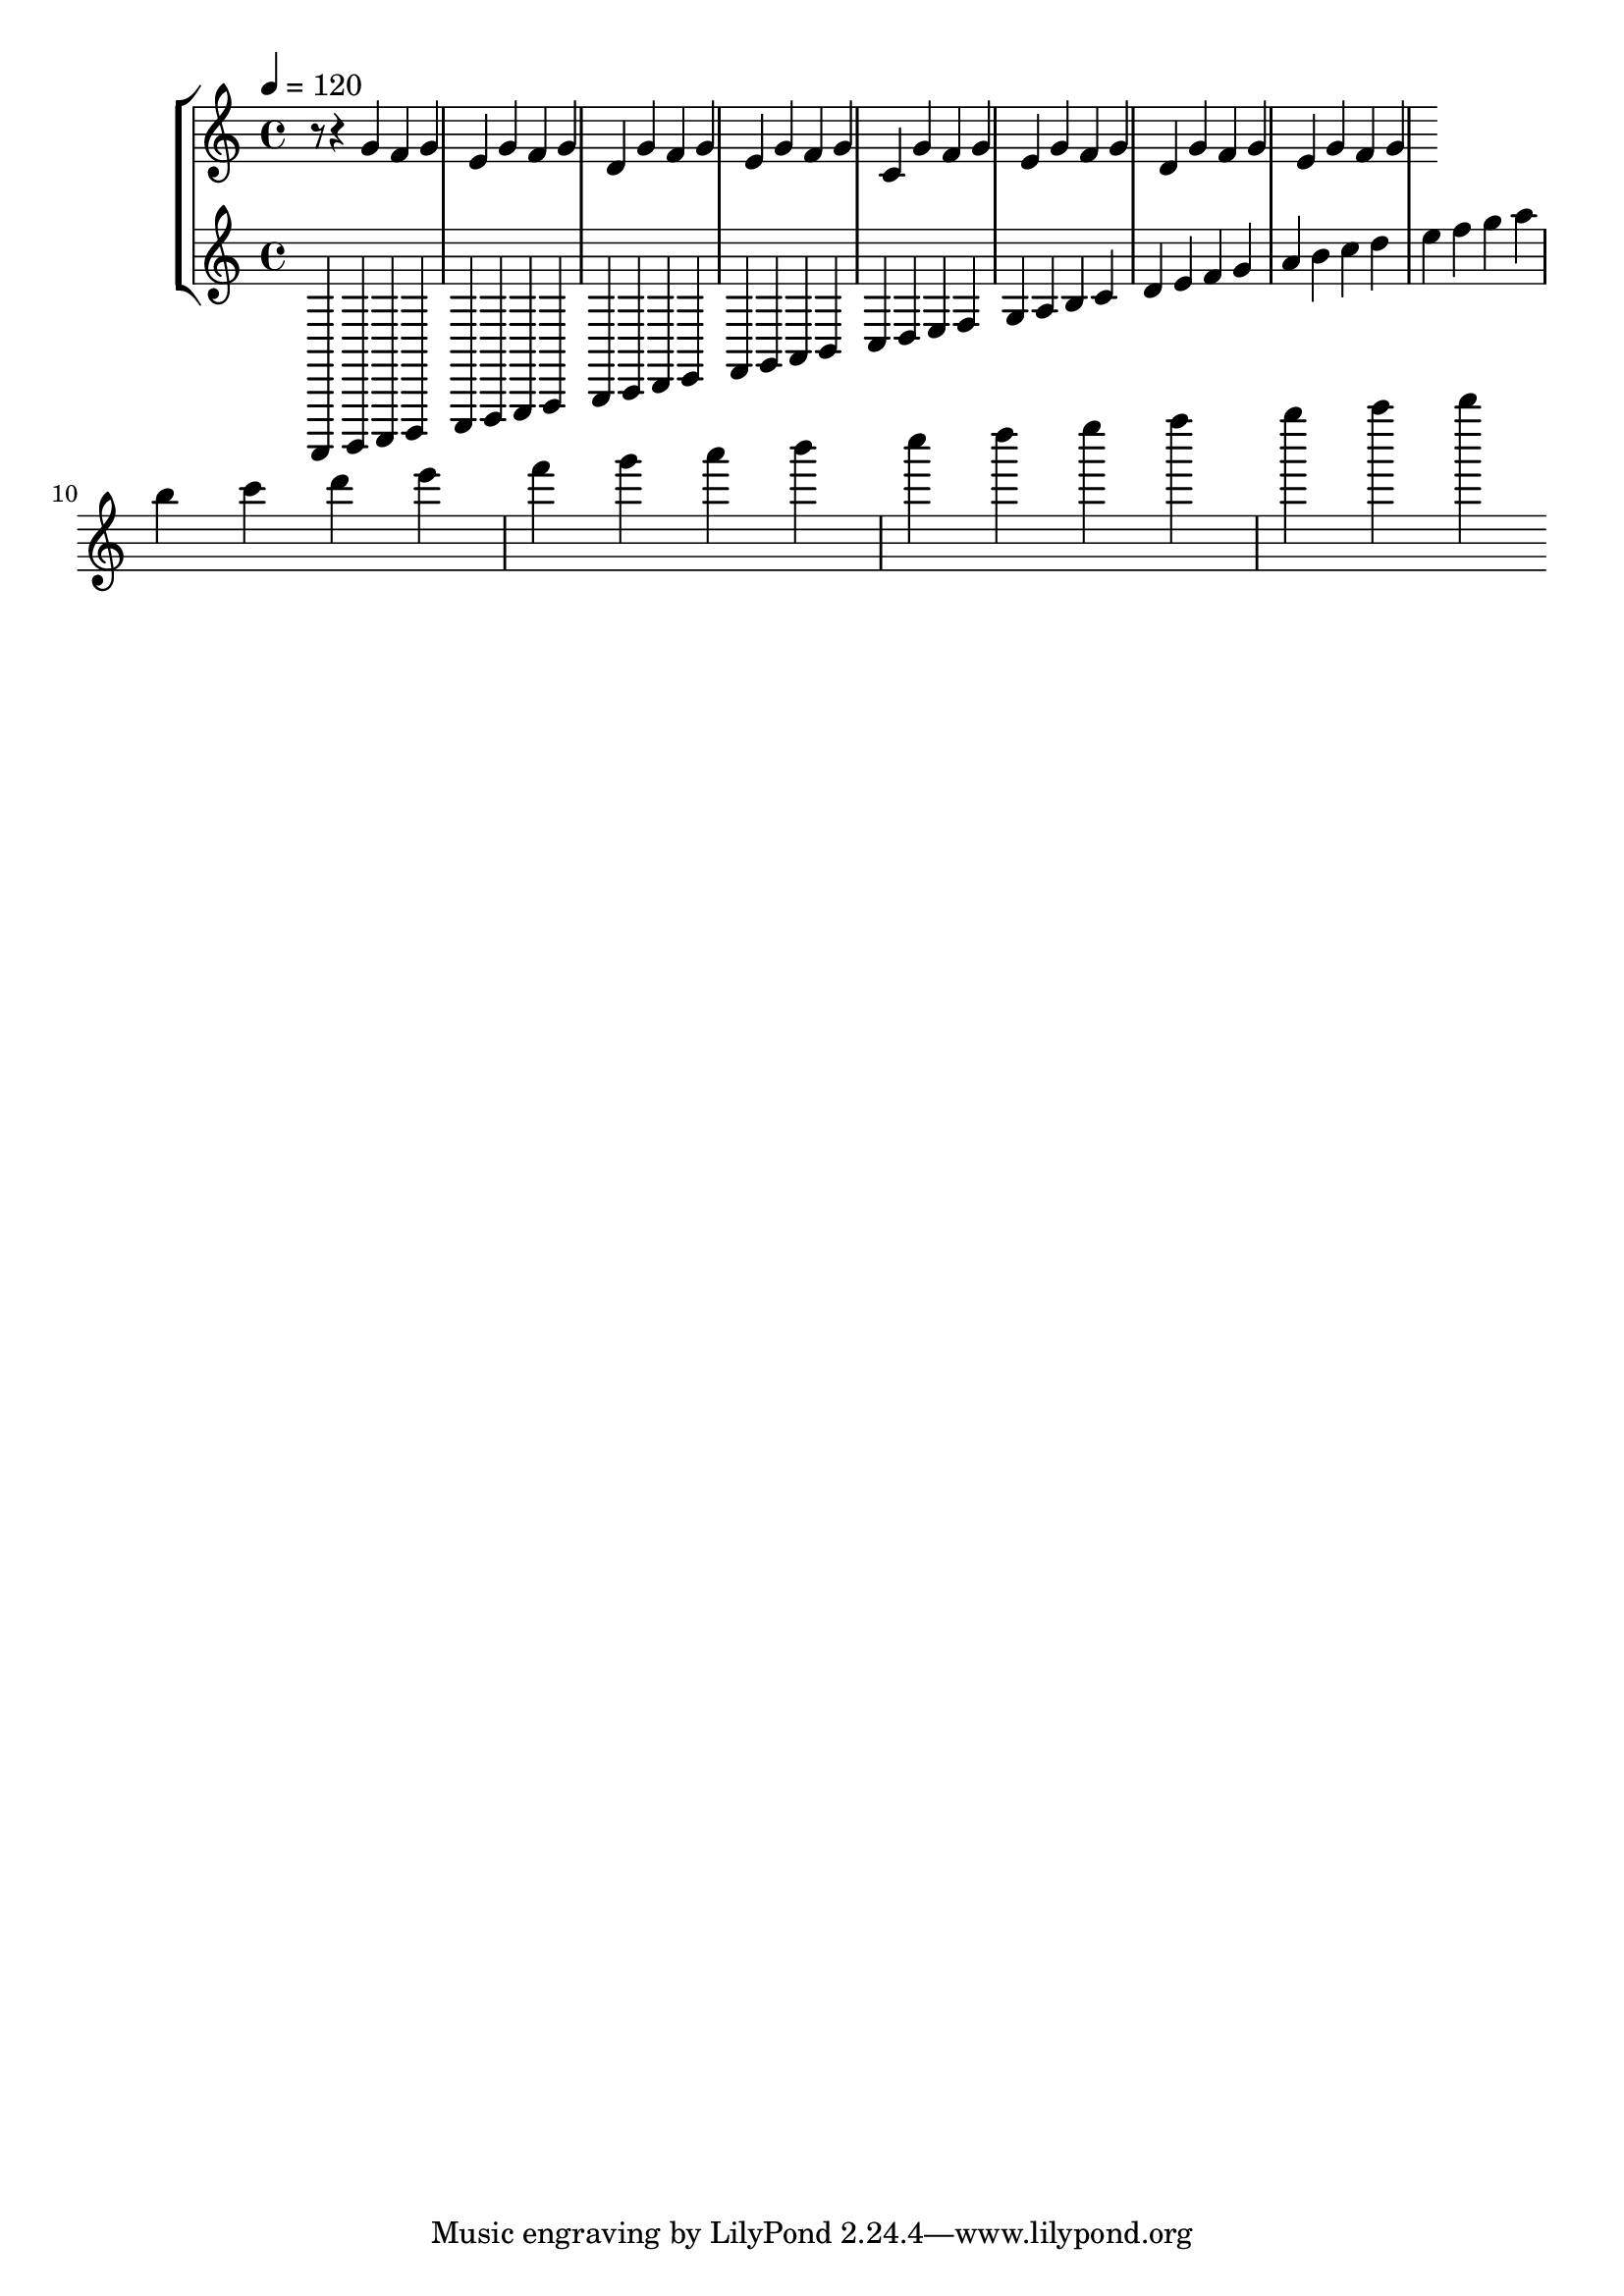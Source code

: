 \version "2.20.0" 
\score { 
	\new StaffGroup <<
		\new Staff \absolute { 
			\tempo 4 = 120 
			r8 r4 g' f' g' e' g' f' g' d' g' f' g' e' g' f' g' c' g' f' g' e' g' f' g' d' g' f' g' e' g' f' g' 
		}
		\new Staff \absolute { 
			\tempo 4 = 120 
			a,,, b,,, c,, d,, e,, f,, g,, a,, b,, c, d, e, f, g, a, b, c d e f g a b c' d' e' f' g' a' b' c'' d'' e'' f'' g'' a'' b'' c''' d''' e''' f''' g''' a''' b''' c'''' d'''' e'''' f'''' g'''' a'''' b'''' 
		}
	>> 
	\layout { } 
	\midi { } 
}